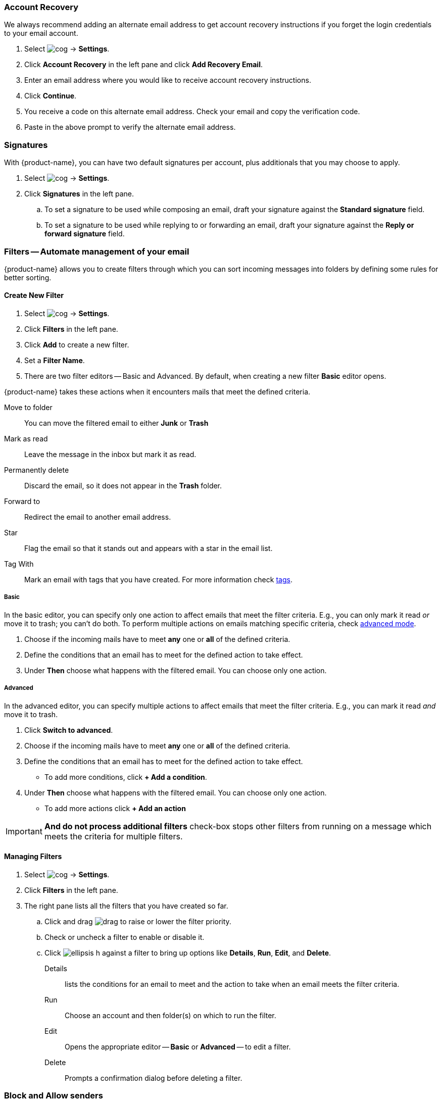 === Account Recovery
We always recommend adding an alternate email address to get account recovery instructions if you forget the login credentials to your email account.

. Select image:images/graphics/cog.svg[] -> *Settings*.
. Click *Account Recovery* in the left pane and click *Add Recovery Email*.
. Enter an email address where you would like to receive account recovery instructions.
. Click *Continue*.
. You receive a code on this alternate email address. Check your email and copy the verification code.
. Paste in the above prompt to verify the alternate email address.

=== Signatures
With {product-name}, you can have two default signatures per account, plus additionals that you may choose to apply.

. Select image:images/graphics/cog.svg[] -> *Settings*.
. Click *Signatures* in the left pane.
.. To set a signature to be used while composing an email, draft your signature against the *Standard signature* field.
.. To set a signature to be used while replying to or forwarding an email, draft your signature against the *Reply or forward signature* field.
// . To create additional signatures, click *Add a signature*.
// . Enter a name for this sign to differentiate it from the rest.
// . To remove this signature, click *Remove signature* against the signature's name.

=== Filters -- Automate management of your email
{product-name} allows you to create filters through which you can sort incoming messages into folders by defining some rules for better sorting.

==== Create New Filter

. Select image:images/graphics/cog.svg[] -> *Settings*.
. Click *Filters* in the left pane.
. Click *Add* to create a new filter.
. Set a *Filter Name*.
. There are two filter editors -- Basic and Advanced. By default, when creating a new filter *Basic* editor opens.

{product-name} takes these actions when it encounters mails that meet the defined criteria.

Move to folder:: You can move the filtered email to either *Junk* or *Trash*
Mark as read:: Leave the message in the inbox but mark it as read.
Permanently delete:: Discard the email, so it does not appear in the *Trash* folder.
Forward to:: Redirect the email to another email address.
Star:: Flag the email so that it stands out and appears with a star in the email list.
Tag With:: Mark an email with tags that you have created. For more information check <<mail-overview.adoc#tags, tags>>.

===== Basic
In the basic editor, you can specify only one action to affect emails that meet the filter criteria.
E.g., you can only mark it read _or_ move it to trash; you can't do both.
To perform multiple actions on emails matching specific criteria, check <<Advanced, advanced mode>>.

. Choose if the incoming mails have to meet *any* one or *all* of the defined criteria.
. Define the conditions that an email has to meet for the defined action to take effect.
. Under *Then* choose what happens with the filtered email. You can choose only one action.

===== Advanced
In the advanced editor, you can specify multiple actions to affect emails that meet the filter criteria.
E.g., you can mark it read _and_ move it to trash.

. Click *Switch to advanced*.
. Choose if the incoming mails have to meet *any* one or *all* of the defined criteria.
. Define the conditions that an email has to meet for the defined action to take effect.
** To add more conditions, click *+ Add a condition*.
. Under *Then* choose what happens with the filtered email. You can choose only one action.
** To add more actions click *+ Add an action*

IMPORTANT: *And do not process additional filters* check-box stops other filters from running on a message which meets the criteria for multiple filters.

==== Managing Filters
. Select image:images/graphics/cog.svg[] -> *Settings*.
. Click *Filters* in the left pane.
. The right pane lists all the filters that you have created so far.
.. Click and drag image:images/graphics/drag.svg[] to raise or lower the filter priority.
.. Check or uncheck a filter to enable or disable it.
.. Click image:images/graphics/ellipsis-h.svg[] against a filter to bring up options like *Details*, *Run*, *Edit*, and *Delete*.
+
Details:: lists the conditions for an email to meet and the action to take when an email meets the filter criteria.
Run:: Choose an account and then folder(s) on which to run the filter.
Edit:: Opens the appropriate editor -- *Basic* or *Advanced* -- to edit a filter.
Delete:: Prompts a confirmation dialog before deleting a filter.

=== Block and Allow senders
You can block messages from specific email addresses or domains from reaching your inbox; you can also allow specific email addresses and domains, so their emails reach you every time. When you add an email address or domain to your blocked senders' list, {product-name} blocks all messages from that sender.

==== Block senders from sending you email

. Select image:images/graphics/cog.svg[] -> *Settings*.
. Click *Blocked and Allowed Senders* in the left pane.
. Under *Blocked Senders and Domains*, enter the email address or domain that you want to block and click *Block*.

IMPORTANT: {product-name} removes emails by blocked senders from the server; they do not appear in either *Junk* or *Trash*. 

==== Allow senders
If you want to remove someone from the blocked senders' list, follow the instructions below.

. Select image:images/graphics/cog.svg[] -> *Settings*.
. Click *Blocked and Allowed Senders* in the left pane.
. Under *Blocked Senders and Domains*, select the email address or domain that you want to unblock and click *Remove*.

==== Stop messages from going into your Junk Email folder
Messages from these senders and domains bypass spam filters and always be delivered.

. Select image:images/graphics/cog.svg[] -> *Settings*.
. Click *Blocked and Allowed Senders* in the left pane.
. Under *Allowed Senders and Domains*, enter the email address or domain that you want to receive emails from and click *Allow*.

IMPORTANT: If the same email address is in the whitelist and the blacklist, whitelisting takes precedence.

=== Offline mode
With {product-name}, you can work offline to avoid connection charges or stop {product-name} from attempting to send and receive messages over a slow network connection. You can manage and compose mail, contacts, and appointments when you are offline. The changes sync when you are back online.

. Select image:images/graphics/cog.svg[] -> *Settings*.
. Click *Offline Mode* in the left pane.
+
Enable offline mode:: Copies of recent items are saved locally. They are synchronized with the server when {product-name} goes online.
Disable offline mode:: {product-name} is online, and all changes synchronize in real-time.

=== Security and Activity
This setting enables viewing of emails and shows the list of devices where {product-name} is open with your credentials. You have the option to sign out from all other instances except this one.

==== Security

. Select image:images/graphics/cog.svg[] -> *Settings*.
. Click *Security and Activity* in the left pane.
.. To block images from appearing everywhere choose *Never by default*.
.. To block images from appearing only in *Junk* folder choose *Always, except in Junk folder*.

==== Activity
. Select image:images/graphics/cog.svg[] -> *Settings*.
. Click *Security and Activity* in the left pane.
. Click *Sign out* against sessions that you are no longer using or you don't recognize.

=== Calendar and Reminder Settings
This setting controls,

* default calendar to create events in,
* the day when a week starts,
* time when a typical workday starts and ends,
* calendar events time zone,
* if the calendar, when shared, a delegate can manage through a mobile device, and
* the email address to send event reminders.

==== General Calendar Settings
. Select image:images/graphics/cog.svg[] -> *Settings*.
. Click *Calendar and Reminder Settings* in the left pane.
. Choose a *Default Calendar* from the drop-down. If you have not <<calendars-manage-calendars.adoc#_add_calendars, added a calendar>>, the drop-down does not have any other entries.
. Choose a *Start of Week* from the drop-down.
. Choose a time when your workday starts from *Start of Workday* drop-down.
. Specify a time when your workday ends from the *End of Workday* drop-down.
. Set a time zone for your workdays under *Workday Time Zone*.
.. Alternatively, check the box *Show timezones for start and end times* to set time zones on the fly.
. Check the box *Enable delegation for CALDav clients* against *Sharing* to allow delegated users to manage your <<calendar-manage-calendars.adoc#_share_a_calendar, shared calendars>> using their mobile devices.

==== Event Reminders
You can specify an email address to receive event reminders.

. Select image:images/graphics/cog.svg[] -> *Settings*.
. Click *Calendar and Reminder Settings* in the left pane.
. Enter the email address in *Send reminders by email to* field to send event reminders to that email address.
. Check the box *Show Browser Notifications* to receive event reminders via browser notifications.
. Specify a *Default Reminder Time* before which to receive event reminders.
. Check the box to enable *Show Reminders for Past-Due Events* to receive reminders for events that are past due. This way, you receive reminders for events that you might have unknowingly missed.